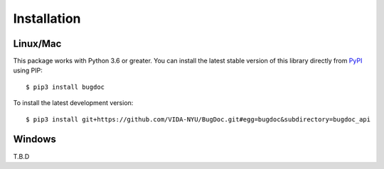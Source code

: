 Installation
============

Linux/Mac
----------

This package works with Python 3.6 or greater.
You can install the latest stable version of this library directly from `PyPI <https://pypi.org/project/bugdoc/>`__ using PIP::

    $ pip3 install bugdoc

To install the latest development version::

    $ pip3 install git+https://github.com/VIDA-NYU/BugDoc.git#egg=bugdoc&subdirectory=bugdoc_api

Windows
---------

T.B.D
